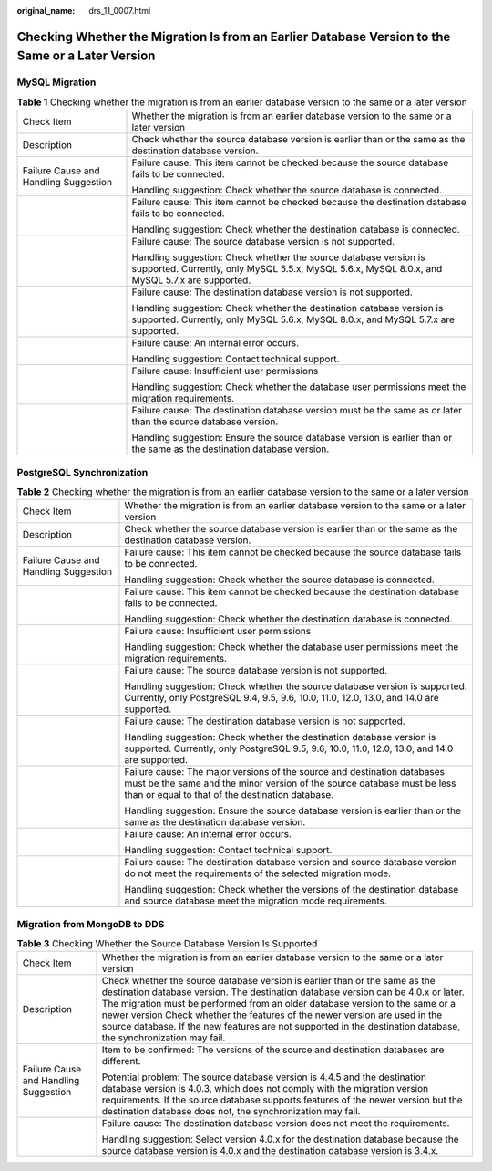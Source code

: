 :original_name: drs_11_0007.html

.. _drs_11_0007:

Checking Whether the Migration Is from an Earlier Database Version to the Same or a Later Version
=================================================================================================

MySQL Migration
---------------

.. table:: **Table 1** Checking whether the migration is from an earlier database version to the same or a later version

   +---------------------------------------+--------------------------------------------------------------------------------------------------------------------------------------------------------------------+
   | Check Item                            | Whether the migration is from an earlier database version to the same or a later version                                                                           |
   +---------------------------------------+--------------------------------------------------------------------------------------------------------------------------------------------------------------------+
   | Description                           | Check whether the source database version is earlier than or the same as the destination database version.                                                         |
   +---------------------------------------+--------------------------------------------------------------------------------------------------------------------------------------------------------------------+
   | Failure Cause and Handling Suggestion | Failure cause: This item cannot be checked because the source database fails to be connected.                                                                      |
   |                                       |                                                                                                                                                                    |
   |                                       | Handling suggestion: Check whether the source database is connected.                                                                                               |
   +---------------------------------------+--------------------------------------------------------------------------------------------------------------------------------------------------------------------+
   |                                       | Failure cause: This item cannot be checked because the destination database fails to be connected.                                                                 |
   |                                       |                                                                                                                                                                    |
   |                                       | Handling suggestion: Check whether the destination database is connected.                                                                                          |
   +---------------------------------------+--------------------------------------------------------------------------------------------------------------------------------------------------------------------+
   |                                       | Failure cause: The source database version is not supported.                                                                                                       |
   |                                       |                                                                                                                                                                    |
   |                                       | Handling suggestion: Check whether the source database version is supported. Currently, only MySQL 5.5.x, MySQL 5.6.x, MySQL 8.0.x, and MySQL 5.7.x are supported. |
   +---------------------------------------+--------------------------------------------------------------------------------------------------------------------------------------------------------------------+
   |                                       | Failure cause: The destination database version is not supported.                                                                                                  |
   |                                       |                                                                                                                                                                    |
   |                                       | Handling suggestion: Check whether the destination database version is supported. Currently, only MySQL 5.6.x, MySQL 8.0.x, and MySQL 5.7.x are supported.         |
   +---------------------------------------+--------------------------------------------------------------------------------------------------------------------------------------------------------------------+
   |                                       | Failure cause: An internal error occurs.                                                                                                                           |
   |                                       |                                                                                                                                                                    |
   |                                       | Handling suggestion: Contact technical support.                                                                                                                    |
   +---------------------------------------+--------------------------------------------------------------------------------------------------------------------------------------------------------------------+
   |                                       | Failure cause: Insufficient user permissions                                                                                                                       |
   |                                       |                                                                                                                                                                    |
   |                                       | Handling suggestion: Check whether the database user permissions meet the migration requirements.                                                                  |
   +---------------------------------------+--------------------------------------------------------------------------------------------------------------------------------------------------------------------+
   |                                       | Failure cause: The destination database version must be the same as or later than the source database version.                                                     |
   |                                       |                                                                                                                                                                    |
   |                                       | Handling suggestion: Ensure the source database version is earlier than or the same as the destination database version.                                           |
   +---------------------------------------+--------------------------------------------------------------------------------------------------------------------------------------------------------------------+

PostgreSQL Synchronization
--------------------------

.. table:: **Table 2** Checking whether the migration is from an earlier database version to the same or a later version

   +---------------------------------------+---------------------------------------------------------------------------------------------------------------------------------------------------------------------------------------------------------+
   | Check Item                            | Whether the migration is from an earlier database version to the same or a later version                                                                                                                |
   +---------------------------------------+---------------------------------------------------------------------------------------------------------------------------------------------------------------------------------------------------------+
   | Description                           | Check whether the source database version is earlier than or the same as the destination database version.                                                                                              |
   +---------------------------------------+---------------------------------------------------------------------------------------------------------------------------------------------------------------------------------------------------------+
   | Failure Cause and Handling Suggestion | Failure cause: This item cannot be checked because the source database fails to be connected.                                                                                                           |
   |                                       |                                                                                                                                                                                                         |
   |                                       | Handling suggestion: Check whether the source database is connected.                                                                                                                                    |
   +---------------------------------------+---------------------------------------------------------------------------------------------------------------------------------------------------------------------------------------------------------+
   |                                       | Failure cause: This item cannot be checked because the destination database fails to be connected.                                                                                                      |
   |                                       |                                                                                                                                                                                                         |
   |                                       | Handling suggestion: Check whether the destination database is connected.                                                                                                                               |
   +---------------------------------------+---------------------------------------------------------------------------------------------------------------------------------------------------------------------------------------------------------+
   |                                       | Failure cause: Insufficient user permissions                                                                                                                                                            |
   |                                       |                                                                                                                                                                                                         |
   |                                       | Handling suggestion: Check whether the database user permissions meet the migration requirements.                                                                                                       |
   +---------------------------------------+---------------------------------------------------------------------------------------------------------------------------------------------------------------------------------------------------------+
   |                                       | Failure cause: The source database version is not supported.                                                                                                                                            |
   |                                       |                                                                                                                                                                                                         |
   |                                       | Handling suggestion: Check whether the source database version is supported. Currently, only PostgreSQL 9.4, 9.5, 9.6, 10.0, 11.0, 12.0, 13.0, and 14.0 are supported.                                  |
   +---------------------------------------+---------------------------------------------------------------------------------------------------------------------------------------------------------------------------------------------------------+
   |                                       | Failure cause: The destination database version is not supported.                                                                                                                                       |
   |                                       |                                                                                                                                                                                                         |
   |                                       | Handling suggestion: Check whether the destination database version is supported. Currently, only PostgreSQL 9.5, 9.6, 10.0, 11.0, 12.0, 13.0, and 14.0 are supported.                                  |
   +---------------------------------------+---------------------------------------------------------------------------------------------------------------------------------------------------------------------------------------------------------+
   |                                       | Failure cause: The major versions of the source and destination databases must be the same and the minor version of the source database must be less than or equal to that of the destination database. |
   |                                       |                                                                                                                                                                                                         |
   |                                       | Handling suggestion: Ensure the source database version is earlier than or the same as the destination database version.                                                                                |
   +---------------------------------------+---------------------------------------------------------------------------------------------------------------------------------------------------------------------------------------------------------+
   |                                       | Failure cause: An internal error occurs.                                                                                                                                                                |
   |                                       |                                                                                                                                                                                                         |
   |                                       | Handling suggestion: Contact technical support.                                                                                                                                                         |
   +---------------------------------------+---------------------------------------------------------------------------------------------------------------------------------------------------------------------------------------------------------+
   |                                       | Failure cause: The destination database version and source database version do not meet the requirements of the selected migration mode.                                                                |
   |                                       |                                                                                                                                                                                                         |
   |                                       | Handling suggestion: Check whether the versions of the destination database and source database meet the migration mode requirements.                                                                   |
   +---------------------------------------+---------------------------------------------------------------------------------------------------------------------------------------------------------------------------------------------------------+

Migration from MongoDB to DDS
-----------------------------

.. table:: **Table 3** Checking Whether the Source Database Version Is Supported

   +---------------------------------------+----------------------------------------------------------------------------------------------------------------------------------------------------------------------------------------------------------------------------------------------------------------------------------------------------------------------------------------------------------------------------------------------------------------------------------------------------+
   | Check Item                            | Whether the migration is from an earlier database version to the same or a later version                                                                                                                                                                                                                                                                                                                                                           |
   +---------------------------------------+----------------------------------------------------------------------------------------------------------------------------------------------------------------------------------------------------------------------------------------------------------------------------------------------------------------------------------------------------------------------------------------------------------------------------------------------------+
   | Description                           | Check whether the source database version is earlier than or the same as the destination database version. The destination database version can be 4.0.x or later. The migration must be performed from an older database version to the same or a newer version Check whether the features of the newer version are used in the source database. If the new features are not supported in the destination database, the synchronization may fail. |
   +---------------------------------------+----------------------------------------------------------------------------------------------------------------------------------------------------------------------------------------------------------------------------------------------------------------------------------------------------------------------------------------------------------------------------------------------------------------------------------------------------+
   | Failure Cause and Handling Suggestion | Item to be confirmed: The versions of the source and destination databases are different.                                                                                                                                                                                                                                                                                                                                                          |
   |                                       |                                                                                                                                                                                                                                                                                                                                                                                                                                                    |
   |                                       | Potential problem: The source database version is 4.4.5 and the destination database version is 4.0.3, which does not comply with the migration version requirements. If the source database supports features of the newer version but the destination database does not, the synchronization may fail.                                                                                                                                           |
   +---------------------------------------+----------------------------------------------------------------------------------------------------------------------------------------------------------------------------------------------------------------------------------------------------------------------------------------------------------------------------------------------------------------------------------------------------------------------------------------------------+
   |                                       | Failure cause: The destination database version does not meet the requirements.                                                                                                                                                                                                                                                                                                                                                                    |
   |                                       |                                                                                                                                                                                                                                                                                                                                                                                                                                                    |
   |                                       | Handling suggestion: Select version 4.0.x for the destination database because the source database version is 4.0.x and the destination database version is 3.4.x.                                                                                                                                                                                                                                                                                 |
   +---------------------------------------+----------------------------------------------------------------------------------------------------------------------------------------------------------------------------------------------------------------------------------------------------------------------------------------------------------------------------------------------------------------------------------------------------------------------------------------------------+
